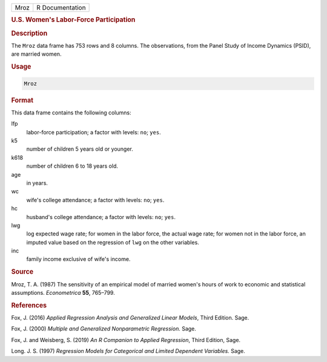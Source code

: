 .. container::

   ==== ===============
   Mroz R Documentation
   ==== ===============

   .. rubric:: U.S. Women's Labor-Force Participation
      :name: Mroz

   .. rubric:: Description
      :name: description

   The ``Mroz`` data frame has 753 rows and 8 columns. The observations,
   from the Panel Study of Income Dynamics (PSID), are married women.

   .. rubric:: Usage
      :name: usage

   .. code:: R

      Mroz

   .. rubric:: Format
      :name: format

   This data frame contains the following columns:

   lfp
      labor-force participation; a factor with levels: ``no``; ``yes``.

   k5
      number of children 5 years old or younger.

   k618
      number of children 6 to 18 years old.

   age
      in years.

   wc
      wife's college attendance; a factor with levels: ``no``; ``yes``.

   hc
      husband's college attendance; a factor with levels: ``no``;
      ``yes``.

   lwg
      log expected wage rate; for women in the labor force, the actual
      wage rate; for women not in the labor force, an imputed value
      based on the regression of ``lwg`` on the other variables.

   inc
      family income exclusive of wife's income.

   .. rubric:: Source
      :name: source

   Mroz, T. A. (1987) The sensitivity of an empirical model of married
   women's hours of work to economic and statistical assumptions.
   *Econometrica* **55**, 765–799.

   .. rubric:: References
      :name: references

   Fox, J. (2016) *Applied Regression Analysis and Generalized Linear
   Models*, Third Edition. Sage.

   Fox, J. (2000) *Multiple and Generalized Nonparametric Regression.*
   Sage.

   Fox, J. and Weisberg, S. (2019) *An R Companion to Applied
   Regression*, Third Edition, Sage.

   Long. J. S. (1997) *Regression Models for Categorical and Limited
   Dependent Variables.* Sage.
